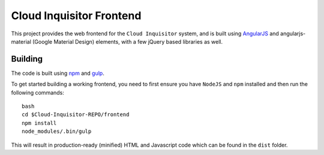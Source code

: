 *************************
Cloud Inquisitor Frontend
*************************

This project provides the web frontend for the ``Cloud Inquisitor`` system, and is built using `AngularJS <https://angular.io/>`_ and
angularjs-material (Google Material Design) elements, with a few jQuery based libraries as well.

========
Building
========

The code is built using `npm <https://www.npmjs.com/>`_ and `gulp <https://www.npmjs.com/package/gulp>`_.

To get started building a working frontend, you need to first ensure you have ``NodeJS`` and ``npm`` installed
and then run the following commands:

::

    bash
    cd $Cloud-Inquisitor-REPO/frontend
    npm install
    node_modules/.bin/gulp

This will result in production-ready (minified) HTML and Javascript code which can be found in the ``dist`` folder.
